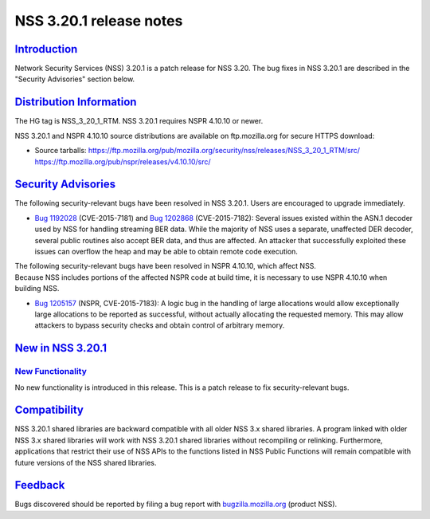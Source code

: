 .. _mozilla_projects_nss_nss_3_20_1_release_notes:

NSS 3.20.1 release notes
========================

`Introduction <#introduction>`__
--------------------------------

.. container::

   Network Security Services (NSS) 3.20.1 is a patch release for NSS 3.20. The bug fixes in NSS
   3.20.1 are described in the "Security Advisories" section below.

.. _distribution_information:

`Distribution Information <#distribution_information>`__
--------------------------------------------------------

.. container::

   The HG tag is NSS_3_20_1_RTM. NSS 3.20.1 requires NSPR 4.10.10 or newer.

   NSS 3.20.1 and NSPR 4.10.10 source distributions are available on ftp.mozilla.org for secure
   HTTPS download:

   -  Source tarballs:
      https://ftp.mozilla.org/pub/mozilla.org/security/nss/releases/NSS_3_20_1_RTM/src/
      https://ftp.mozilla.org/pub/nspr/releases/v4.10.10/src/

.. _security_advisories:

`Security Advisories <#security_advisories>`__
----------------------------------------------

.. container::

   The following security-relevant bugs have been resolved in NSS 3.20.1. Users are encouraged to
   upgrade immediately.

   -  `Bug 1192028 <https://bugzilla.mozilla.org/show_bug.cgi?id=1192028>`__ (CVE-2015-7181) and
      `Bug 1202868 <https://bugzilla.mozilla.org/show_bug.cgi?id=1202868>`__ (CVE-2015-7182):
      Several issues existed within the ASN.1 decoder used by NSS for handling streaming BER data.
      While the majority of NSS uses a separate, unaffected DER decoder, several public routines
      also accept BER data, and thus are affected. An attacker that successfully exploited these
      issues can overflow the heap and may be able to obtain remote code execution.

   | The following security-relevant bugs have been resolved in NSPR 4.10.10, which affect NSS.
   | Because NSS includes portions of the affected NSPR code at build time, it is necessary to use
     NSPR 4.10.10 when building NSS.

   -  `Bug 1205157 <https://bugzilla.mozilla.org/show_bug.cgi?id=1205157>`__ (NSPR, CVE-2015-7183):
      A logic bug in the handling of large allocations would allow exceptionally large allocations
      to be reported as successful, without actually allocating the requested memory. This may allow
      attackers to bypass security checks and obtain control of arbitrary memory.

.. _new_in_nss_3.20.1:

`New in NSS 3.20.1 <#new_in_nss_3.20.1>`__
------------------------------------------

.. container::

.. _new_functionality:

`New Functionality <#new_functionality>`__
~~~~~~~~~~~~~~~~~~~~~~~~~~~~~~~~~~~~~~~~~~

.. container::

   No new functionality is introduced in this release. This is a patch release to fix
   security-relevant bugs.

`Compatibility <#compatibility>`__
----------------------------------

.. container::

   NSS 3.20.1 shared libraries are backward compatible with all older NSS 3.x shared libraries. A
   program linked with older NSS 3.x shared libraries will work with NSS 3.20.1 shared libraries
   without recompiling or relinking. Furthermore, applications that restrict their use of NSS APIs
   to the functions listed in NSS Public Functions will remain compatible with future versions of
   the NSS shared libraries.

`Feedback <#feedback>`__
------------------------

.. container::

   Bugs discovered should be reported by filing a bug report with
   `bugzilla.mozilla.org <https://bugzilla.mozilla.org/enter_bug.cgi?product=NSS>`__ (product NSS).